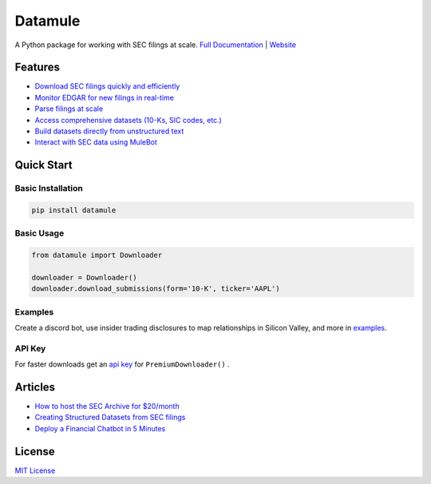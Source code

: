 Datamule
========

.. image:: https://static.pepy.tech/badge/datamule
   :target: https://pepy.tech/project/datamule
   :alt: Downloads

.. image:: https://hits.seeyoufarm.com/api/count/incr/badge.svg?url=https%3A%2F%2Fgithub.com%2Fjohn-friedman%2Fdatamule-python&count_bg=%2379C83D&title_bg=%23555555&icon=&icon_color=%23E7E7E7&title=hits&edge_flat=false
   :target: https://hits.seeyoufarm.com
   :alt: Hits

.. image:: https://img.shields.io/github/stars/john-friedman/datamule-python
   :alt: GitHub Stars

A Python package for working with SEC filings at scale. 
`Full Documentation <https://john-friedman.github.io/datamule-python/>`_ | 
`Website <https://datamule.xyz/>`_

Features
--------

* `Download SEC filings quickly and efficiently <https://john-friedman.github.io/datamule-python/usage/downloader.html>`_
* `Monitor EDGAR for new filings in real-time <https://john-friedman.github.io/datamule-python/usage/monitor.html>`_
* `Parse filings at scale <https://john-friedman.github.io/datamule-python/usage/parsing.html>`_
* `Access comprehensive datasets (10-Ks, SIC codes, etc.) <https://john-friedman.github.io/datamule-python/usage/datasets.html>`_
* `Build datasets directly from unstructured text <https://john-friedman.github.io/datamule-python/usage/dataset_builder.html>`_
* `Interact with SEC data using MuleBot <https://john-friedman.github.io/datamule-python/usage/mulebot.html>`_

Quick Start
-----------

Basic Installation
~~~~~~~~~~~~~~~~~~

.. code-block:: bash

    pip install datamule

Basic Usage
~~~~~~~~~~~~~~~~~~~~~~~~~~~~

.. code-block:: python

    from datamule import Downloader

    downloader = Downloader()
    downloader.download_submissions(form='10-K', ticker='AAPL')


Examples
~~~~~~~~

Create a discord bot, use insider trading disclosures to map relationships in Silicon Valley, and more in `examples <https://github.com/john-friedman/datamule-python/tree/main/examples>`_.

API Key
~~~~~~~

For faster downloads get an `api key <https://datamule.xyz/dashboard>`_ for ``PremiumDownloader()`` .

Articles
--------
* `How to host the SEC Archive for $20/month <https://medium.com/@jgfriedman99/how-to-host-the-sec-archive-for-20-month-da374cc3c3fb>`_
* `Creating Structured Datasets from SEC filings <https://medium.com/@jgfriedman99/how-to-create-alternative-datasets-using-datamule-d3a0192da8f6>`_
* `Deploy a Financial Chatbot in 5 Minutes <https://medium.com/@jgfriedman99/how-to-deploy-a-financial-chatbot-in-5-minutes-ef5eec973d4c>`_

License
-------

`MIT License <LICENSE>`_